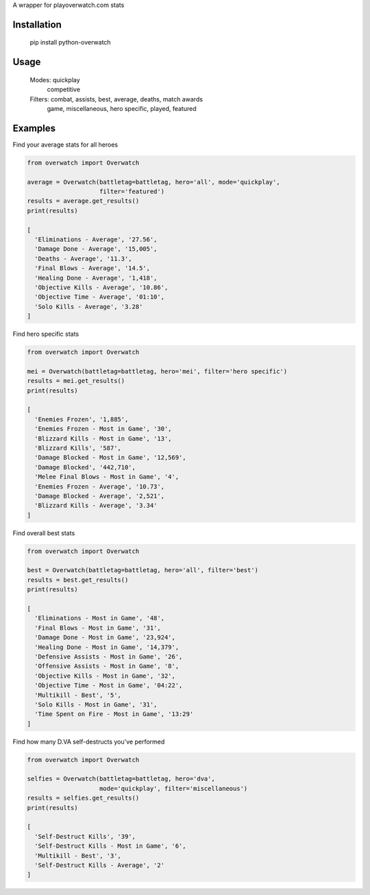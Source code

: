 A wrapper for playoverwatch.com stats

Installation
------------

    pip install python-overwatch

Usage
------------

    Modes:  quickplay
            competitive

    Filters: combat, assists, best, average, deaths, match awards
             game, miscellaneous, hero specific, played, featured

Examples
------------

Find your average stats for all heroes

.. code:: python

    from overwatch import Overwatch

    average = Overwatch(battletag=battletag, hero='all', mode='quickplay',
                        filter='featured')
    results = average.get_results()
    print(results)

    [
      'Eliminations - Average', '27.56',
      'Damage Done - Average', '15,005',
      'Deaths - Average', '11.3',
      'Final Blows - Average', '14.5',
      'Healing Done - Average', '1,418',
      'Objective Kills - Average', '10.86',
      'Objective Time - Average', '01:10',
      'Solo Kills - Average', '3.28'
    ]

Find hero specific stats

.. code:: python

    from overwatch import Overwatch

    mei = Overwatch(battletag=battletag, hero='mei', filter='hero specific')
    results = mei.get_results()
    print(results)

    [
      'Enemies Frozen', '1,885',
      'Enemies Frozen - Most in Game', '30',
      'Blizzard Kills - Most in Game', '13',
      'Blizzard Kills', '587',
      'Damage Blocked - Most in Game', '12,569',
      'Damage Blocked', '442,710',
      'Melee Final Blows - Most in Game', '4',
      'Enemies Frozen - Average', '10.73',
      'Damage Blocked - Average', '2,521',
      'Blizzard Kills - Average', '3.34'
    ]

Find overall best stats

.. code:: python

    from overwatch import Overwatch

    best = Overwatch(battletag=battletag, hero='all', filter='best')
    results = best.get_results()
    print(results)

    [
      'Eliminations - Most in Game', '48',
      'Final Blows - Most in Game', '31',
      'Damage Done - Most in Game', '23,924',
      'Healing Done - Most in Game', '14,379',
      'Defensive Assists - Most in Game', '26',
      'Offensive Assists - Most in Game', '8',
      'Objective Kills - Most in Game', '32',
      'Objective Time - Most in Game', '04:22',
      'Multikill - Best', '5',
      'Solo Kills - Most in Game', '31',
      'Time Spent on Fire - Most in Game', '13:29'
    ]

Find how many D.VA self-destructs you've performed

.. code:: python

    from overwatch import Overwatch

    selfies = Overwatch(battletag=battletag, hero='dva',
                        mode='quickplay', filter='miscellaneous')
    results = selfies.get_results()
    print(results)

    [
      'Self-Destruct Kills', '39',
      'Self-Destruct Kills - Most in Game', '6',
      'Multikill - Best', '3',
      'Self-Destruct Kills - Average', '2'
    ]
